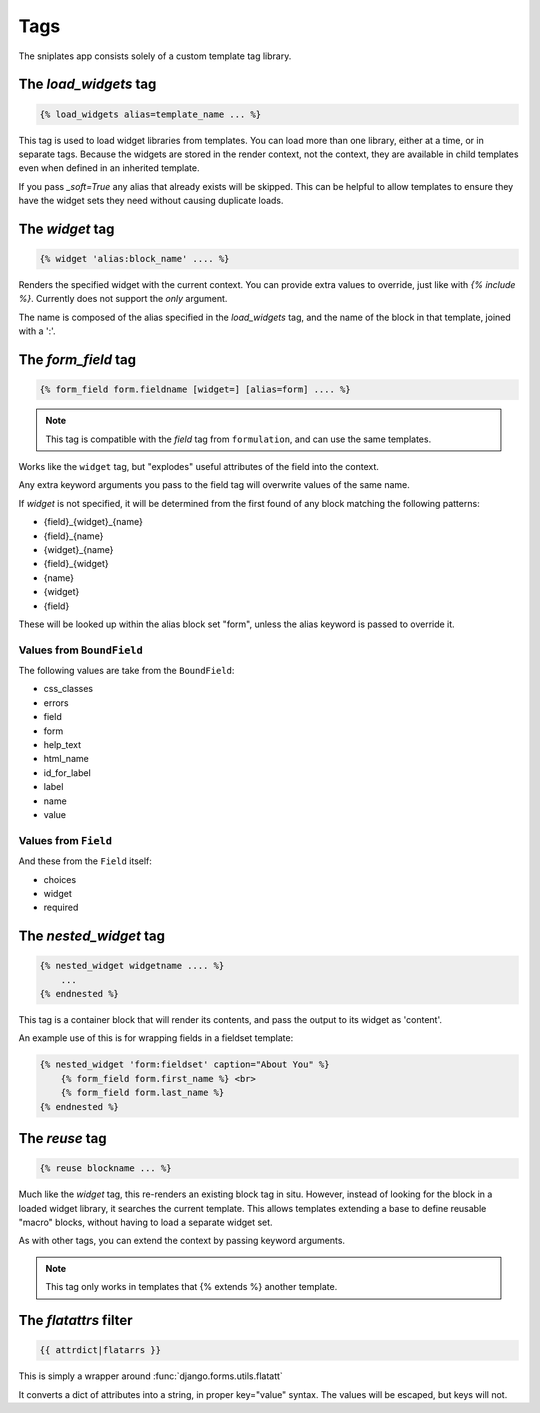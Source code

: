 ====
Tags
====

The sniplates app consists solely of a custom template tag library.

The `load_widgets` tag
======================

.. code-block:: django

   {% load_widgets alias=template_name ... %}

This tag is used to load widget libraries from templates.  You can load more
than one library, either at a time, or in separate tags.  Because the widgets
are stored in the render context, not the context, they are available in child
templates even when defined in an inherited template.

If you pass `_soft=True` any alias that already exists will be skipped.  This
can be helpful to allow templates to ensure they have the widget sets they need
without causing duplicate loads.


The `widget` tag
================

.. code-block:: django

   {% widget 'alias:block_name' .... %}

Renders the specified widget with the current context.  You can provide extra
values to override, just like with `{% include %}`.  Currently does not support
the `only` argument.

The name is composed of the alias specified in the `load_widgets` tag, and the
name of the block in that template, joined with a ':'.


The `form_field` tag
====================

.. code-block:: django

    {% form_field form.fieldname [widget=] [alias=form] .... %}

.. note::

   This tag is compatible with the `field` tag from ``formulation``, and can
   use the same templates.

Works like the ``widget`` tag, but "explodes" useful attributes of the field
into the context.

Any extra keyword arguments you pass to the field tag will overwrite values of
the same name.

If `widget` is not specified, it will be determined from the first found of any
block matching the following patterns:

- {field}_{widget}_{name}
- {field}_{name}
- {widget}_{name}
- {field}_{widget}
- {name}
- {widget}
- {field}

These will be looked up within the alias block set "form", unless the alias
keyword is passed to override it.

Values from ``BoundField``
--------------------------

The following values are take from the ``BoundField``:

- css_classes
- errors
- field
- form
- help_text
- html_name
- id_for_label
- label
- name
- value

Values from ``Field``
---------------------

And these from the ``Field`` itself:

- choices
- widget
- required


The `nested_widget` tag
=======================

.. code-block:: django

   {% nested_widget widgetname .... %}
       ...
   {% endnested %}

This tag is a container block that will render its contents, and pass the
output to its widget as 'content'.

An example use of this is for wrapping fields in a fieldset template:

.. code-block:: django

    {% nested_widget 'form:fieldset' caption="About You" %}
        {% form_field form.first_name %} <br>
        {% form_field form.last_name %}
    {% endnested %}


The `reuse` tag
===============

.. code-block:: django

   {% reuse blockname ... %}

Much like the `widget` tag, this re-renders an existing block tag in situ.
However, instead of looking for the block in a loaded widget library, it
searches the current template.  This allows templates extending a base to
define reusable "macro" blocks, without having to load a separate widget set.

As with other tags, you can extend the context by passing keyword arguments.

.. note:: This tag only works in templates that {% extends %} another template.

The `flatattrs` filter
=======================

.. code-block:: django

   {{ attrdict|flatarrs }}

This is simply a wrapper around :func:`django.forms.utils.flatatt`

It converts a dict of attributes into a string, in proper key="value" syntax.
The values will be escaped, but keys will not.
